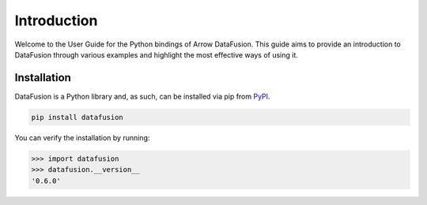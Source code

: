 .. Licensed to the Apache Software Foundation (ASF) under one
.. or more contributor license agreements.  See the NOTICE file
.. distributed with this work for additional information
.. regarding copyright ownership.  The ASF licenses this file
.. to you under the Apache License, Version 2.0 (the
.. "License"); you may not use this file except in compliance
.. with the License.  You may obtain a copy of the License at

..   http://www.apache.org/licenses/LICENSE-2.0

.. Unless required by applicable law or agreed to in writing,
.. software distributed under the License is distributed on an
.. "AS IS" BASIS, WITHOUT WARRANTIES OR CONDITIONS OF ANY
.. KIND, either express or implied.  See the License for the
.. specific language governing permissions and limitations
.. under the License.

.. _guide:

Introduction
============

Welcome to the User Guide for the Python bindings of Arrow DataFusion. This guide aims to provide an introduction to
DataFusion through various examples and highlight the most effective ways of using it.

Installation
------------

DataFusion is a Python library and, as such, can be installed via pip from `PyPI <https://pypi.org/project/datafusion>`__.

.. code-block:: shell

    pip install datafusion

You can verify the installation by running:

.. code-block:: python

    >>> import datafusion
    >>> datafusion.__version__
    '0.6.0'



